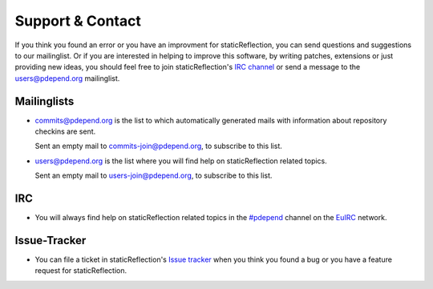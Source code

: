 =================
Support & Contact
=================

If you think you found an error or you have an improvment for staticReflection,
you can send questions and suggestions to our mailinglist. Or if you are 
interested in helping to improve this software, by writing patches, extensions
or just providing new ideas, you should feel free to join staticReflection's 
`IRC channel`__ or send a message to the users@pdepend.org mailinglist.

__ irc://irc.euirc.net/#pdepend

Mailinglists
============

- commits@pdepend.org is the list to which automatically generated mails with
  information about repository checkins are sent.

  Sent an empty mail to commits-join@pdepend.org, to subscribe to this list.

- users@pdepend.org is the list where you will find help on staticReflection
  related topics.

  Sent an empty mail to users-join@pdepend.org, to subscribe to this list.

IRC
===

- You will always find help on staticReflection related topics in the 
  `#pdepend`__ channel on the `EuIRC`__ network.

__ irc://euirc.net/#pdepend
__ http://euirc.net

Issue-Tracker
=============

- You can file a ticket in staticReflection's `Issue tracker`__ when you think
  you found a bug or you have a feature request for staticReflection.

__ http://tracker.pdepend.org/static_reflection

